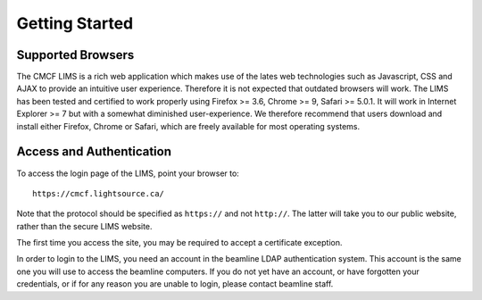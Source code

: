 .. _getting_started:

***************
Getting Started
***************

.. _supported-browsers:

Supported Browsers
==================

The CMCF LIMS is a rich web application which makes use of the lates web 
technologies such as Javascript, CSS and AJAX to provide an intuitive user
experience. Therefore it is not expected that outdated browsers will work. 
The LIMS has been tested and certified to work properly using Firefox >= 3.6, 
Chrome >= 9, Safari >= 5.0.1. It will work in Internet Explorer >= 7 but with 
a somewhat diminished user-experience. We therefore recommend that users
download and install either Firefox, Chrome or Safari, which are freely available 
for most operating systems. 

.. _access-authentication:

Access and Authentication
=========================

To access the login page of the LIMS, point your browser to::

    https://cmcf.lightsource.ca/
    
Note that the protocol should be specified as ``https://`` and not ``http://``. The latter will
take you to our public website, rather than the secure LIMS website.

The first time you access the site, you may be required to accept a certificate exception.

In order to login to the LIMS, you need an account in the beamline LDAP authentication system. 
This account is the same one you will use to access the beamline computers. If you do not yet
have an account, or have forgotten your credentials, or if for any reason you are
unable to login, please contact beamline staff.

